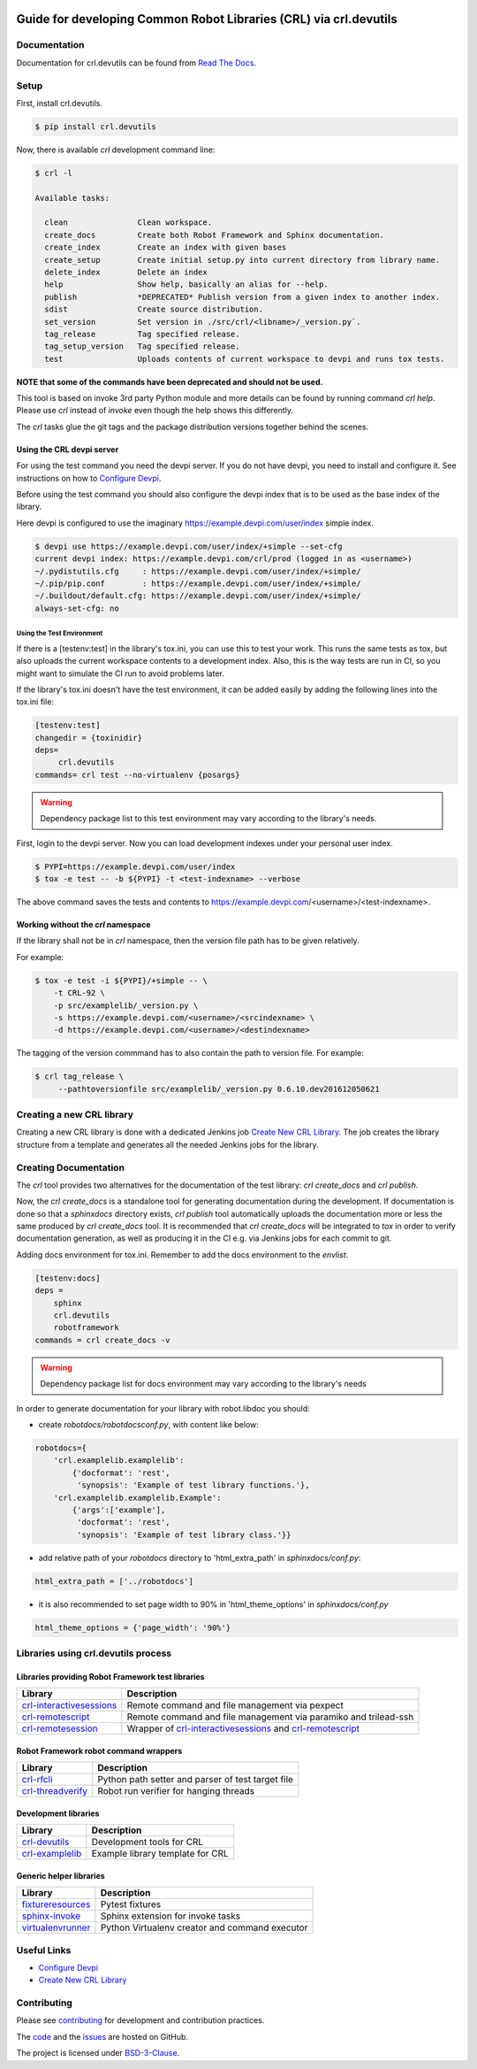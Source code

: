 .. Copyright (C) 2019, Nokia

.. image:: https://travis-ci.org/nokia/crl-devutils.svg?branch=master
    :target: https://travis-ci.org/nokia/crl-devutils

##################################################################
Guide for developing Common Robot Libraries (CRL) via crl.devutils
##################################################################


Documentation
=============

Documentation for crl.devutils can be found from `Read The Docs`_.

.. _Read the Docs: http://crl-devutils.readthedocs.io/


Setup
=====

First, install crl.devutils.

.. code:: bash

    $ pip install crl.devutils

Now, there is available *crl* development command line:

.. code:: bash

    $ crl -l

    Available tasks:

      clean               Clean workspace.
      create_docs         Create both Robot Framework and Sphinx documentation.
      create_index        Create an index with given bases
      create_setup        Create initial setup.py into current directory from library name.
      delete_index        Delete an index
      help                Show help, basically an alias for --help.
      publish             *DEPRECATED* Publish version from a given index to another index.
      sdist               Create source distribution.
      set_version         Set version in ./src/crl/<libname>/_version.py`.
      tag_release         Tag specified release.
      tag_setup_version   Tag specified release.
      test                Uploads contents of current workspace to devpi and runs tox tests.



**NOTE that some of the commands have been deprecated and should not be used.**

This tool is based on invoke 3rd party Python module and more details can be
found by running command *crl help*. Please use *crl* instead of *invoke* even
though the help shows this differently.

The *crl* tasks glue the git tags and the package distribution versions
together behind the scenes.


Using the CRL devpi server
--------------------------

For using the test command you need the devpi server. If you do not have devpi,
you need to install and configure it. See instructions on how to `Configure
Devpi`_.

Before using the test command you should also configure the devpi index that is
to be used as the base index of the library.

Here devpi is configured to use the imaginary
https://example.devpi.com/user/index simple index.

.. code:: bash

    $ devpi use https://example.devpi.com/user/index/+simple --set-cfg
    current devpi index: https://example.devpi.com/crl/prod (logged in as <username>)
    ~/.pydistutils.cfg     : https://example.devpi.com/user/index/+simple/
    ~/.pip/pip.conf        : https://example.devpi.com/user/index/+simple/
    ~/.buildout/default.cfg: https://example.devpi.com/user/index/+simple/
    always-set-cfg: no


Using the Test Environment
^^^^^^^^^^^^^^^^^^^^^^^^^^

If there is a [testenv:test] in the library's tox.ini, you can use this to
test your work. This runs the same tests as tox, but also uploads the current
workspace contents to a development index. Also, this is the way tests are
run in CI, so you might want to simulate the CI run to avoid problems later.

If the library's tox.ini doesn't have the test environment, it can be added
easily by adding the following lines into the tox.ini file:

.. code:: bash

    [testenv:test]
    changedir = {toxinidir}
    deps=
         crl.devutils
    commands= crl test --no-virtualenv {posargs}

.. warning::
    Dependency package list to this test environment may vary according
    to the library's needs.

First, login to the devpi server. Now you can load development indexes under
your personal user index.

.. code:: bash

    $ PYPI=https://example.devpi.com/user/index
    $ tox -e test -- -b ${PYPI} -t <test-indexname> --verbose

The above command saves the tests and contents to
https://example.devpi.com/<username>/<test-indexname>.


Working without the *crl* namespace
-----------------------------------

If the library shall not be in *crl* namespace, then the version file path has
to be given relatively.

For example:

.. code:: bash

    $ tox -e test -i ${PYPI}/+simple -- \
        -t CRL-92 \
        -p src/examplelib/_version.py \
        -s https://example.devpi.com/<username>/<srcindexname> \
        -d https://example.devpi.com/<username>/<destindexname>

The tagging of the version commmand has to also contain the path to version
file. For example:

.. code:: bash

    $ crl tag_release \
         --pathtoversionfile src/examplelib/_version.py 0.6.10.dev201612050621


Creating a new CRL library
==========================

Creating a new CRL library is done with a dedicated Jenkins job `Create New CRL
Library`_. The job creates the library structure from a template and generates
all the needed Jenkins jobs for the library.

Creating Documentation
======================

The *crl* tool provides two alternatives for the documentation of the test
library: *crl create_docs* and *crl publish*.

Now, the *crl create_docs* is a standalone tool for generating documentation
during the development. If documentation is done so that a *sphinxdocs*
directory exists, *crl publish* tool automatically uploads the documentation
more or less the same produced by *crl create_docs* tool. It is recommended
that *crl create_docs* will be integrated to *tox* in order to verify
documentation generation, as well as producing it in the CI e.g. via Jenkins
jobs for each commit to git.

Adding docs environment for tox.ini. Remember to add the docs environment to
the *envlist*.

.. code:: bash

    [testenv:docs]
    deps =
        sphinx
        crl.devutils
        robotframework
    commands = crl create_docs -v

.. warning::
    Dependency package list for docs environment may vary according to the
    library's needs

In order to generate documentation for your library with robot.libdoc you
should:

* create *robotdocs/robotdocsconf.py*, with content like below:

.. code:: python

        robotdocs={
            'crl.examplelib.examplelib':
                {'docformat': 'rest',
                 'synopsis': 'Example of test library functions.'},
            'crl.examplelib.examplelib.Example':
                {'args':['example'],
                 'docformat': 'rest',
                 'synopsis': 'Example of test library class.'}}

* add relative path of your *robotdocs* directory to 'html_extra_path' in
  *sphinxdocs/conf.py*:

.. code:: python

       html_extra_path = ['../robotdocs']

* it is also recommended to set page width to 90% in 'html_theme_options' in
  *sphinxdocs/conf.py*

.. code:: python

        html_theme_options = {'page_width': '90%'}

Libraries using crl.devutils process
====================================

Libraries providing Robot Framework test libraries
--------------------------------------------------

======================== ================================================================
Library                  Description
======================== ================================================================
crl-interactivesessions_ Remote command and file management via pexpect
------------------------ ----------------------------------------------------------------
crl-remotescript_        Remote command and file management via paramiko and trilead-ssh
------------------------ ----------------------------------------------------------------
crl-remotesession_       Wrapper of crl-interactivesessions_ and crl-remotescript_
======================== ================================================================

.. _crl-interactivesessions: https://github.com/nokia/crl-interactivesessions
.. _crl-remotescript: https://github.com/nokia/crl-remotescript
.. _crl-remotesession: https://github.com/nokia/crl-remotesession

Robot Framework robot command wrappers
--------------------------------------

======================== ================================================================
Library                  Description
======================== ================================================================
crl-rfcli_               Python path setter and parser of test target file
------------------------ ----------------------------------------------------------------
crl-threadverify_        Robot run verifier for hanging threads
======================== ================================================================

.. _crl-rfcli: https://github.com/nokia/crl-rfcli
.. _crl-threadverify: https://github.com/nokia/crl-threadverify

Development libraries
----------------------

======================== ================================================================
Library                  Description
======================== ================================================================
crl-devutils_            Development tools for CRL
------------------------ ----------------------------------------------------------------
crl-examplelib_          Example library template for CRL
======================== ================================================================

.. _crl-devutils: https://github.com/nokia/crl-devutils
.. _crl-examplelib: https://github.com/nokia/crl-examplelib

Generic helper libraries
------------------------

======================== ================================================================
Library                  Description
======================== ================================================================
fixtureresources_        Pytest fixtures
------------------------ ----------------------------------------------------------------
sphinx-invoke_           Sphinx extension for invoke tasks
------------------------ ----------------------------------------------------------------
virtualenvrunner_        Python Virtualenv creator and command executor
======================== ================================================================

.. _fixtureresources: https://github.com/nokia/fixtureresources
.. _sphinx-invoke: https://github.com/nokia/sphinx-invoke
.. _virtualenvrunner: https://github.com/nokia/virtualenvrunner

Useful Links
============

* `Configure Devpi`_
* `Create New CRL Library`_

.. _`Configure Devpi`: https://doc.devpi.net
.. _`Create New CRL Library`: https://github.com/nokia/cookiecutter-crl-template


Contributing
============

Please see contributing_ for development and contribution practices.

The code_ and the issues_ are hosted on GitHub.

The project is licensed under BSD-3-Clause_.

.. _contributing: https://github.com/nokia/crl-devutils/blob/master/CONTRIBUTING.rst
.. _code: https://github.com/nokia/crl-devutils
.. _issues: https://github.com/nokia/crl-devutils/issues
.. _BSD-3-Clause:  https://github.com/nokia/crl-devutils/blob/master/LICENSE
